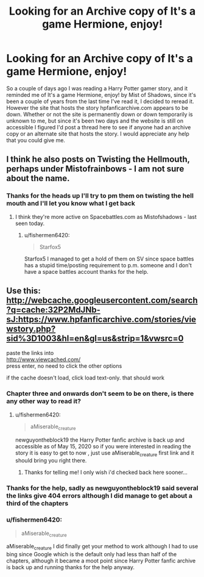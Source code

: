 #+TITLE: Looking for an Archive copy of It's a game Hermione, enjoy!

* Looking for an Archive copy of It's a game Hermione, enjoy!
:PROPERTIES:
:Author: fishermen6420
:Score: 2
:DateUnix: 1589135377.0
:DateShort: 2020-May-10
:FlairText: Request
:END:
So a couple of days ago I was reading a Harry Potter gamer story, and it reminded me of It's a game Hermione, enjoy! by Mist of Shadows, since it's been a couple of years from the last time I've read it, I decided to reread it. However the site that hosts the story hpfanficarchive.com appears to be down. Whether or not the site is permanently down or down temporarily is unknown to me, but since it's been two days and the website is still on accessible I figured I'd post a thread here to see if anyone had an archive copy or an alternate site that hosts the story. I would appreciate any help that you could give me.


** I think he also posts on Twisting the Hellmouth, perhaps under Mistofrainbows - I am not sure about the name.
:PROPERTIES:
:Author: Starfox5
:Score: 2
:DateUnix: 1589179519.0
:DateShort: 2020-May-11
:END:

*** Thanks for the heads up I'll try to pm them on twisting the hell mouth and I'll let you know what I get back
:PROPERTIES:
:Author: fishermen6420
:Score: 2
:DateUnix: 1589348787.0
:DateShort: 2020-May-13
:END:

**** I think they're more active on Spacebattles.com as Mistofshadows - last seen today.
:PROPERTIES:
:Author: Starfox5
:Score: 2
:DateUnix: 1589387196.0
:DateShort: 2020-May-13
:END:

***** u/fishermen6420:
#+begin_quote
  Starfox5
#+end_quote

Starfox5 I managed to get a hold of them on SV since space battles has a stupid time/posting requirement to p.m. someone and I don't have a space battles account thanks for the help.
:PROPERTIES:
:Author: fishermen6420
:Score: 2
:DateUnix: 1589603392.0
:DateShort: 2020-May-16
:END:


** Use this:\\
[[http://webcache.googleusercontent.com/search?q=cache:32P2MdJNb-sJ:https://www.hpfanficarchive.com/stories/viewstory.php?sid%3D1003&hl=en&gl=us&strip=1&vwsrc=0]]

paste the links into\\
[[http://www.viewcached.com/]]\\
press enter, no need to click the other options

if the cache doesn't load, click load text-only. that should work
:PROPERTIES:
:Author: aMiserable_creature
:Score: 1
:DateUnix: 1589223201.0
:DateShort: 2020-May-11
:END:

*** Chapter three and onwards don't seem to be on there, is there any other way to read it?
:PROPERTIES:
:Author: newguyontheblock19
:Score: 1
:DateUnix: 1589261369.0
:DateShort: 2020-May-12
:END:

**** u/fishermen6420:
#+begin_quote
  aMiserable_creature
#+end_quote

newguyontheblock19 the Harry Potter fanfic archive is back up and accessible as of May 15, 2020 so if you were interested in reading the story it is easy to get to now , just use aMiserable_creature first link and it should bring you right there.
:PROPERTIES:
:Author: fishermen6420
:Score: 1
:DateUnix: 1589603620.0
:DateShort: 2020-May-16
:END:

***** Thanks for telling me! I only wish i'd checked back here sooner...
:PROPERTIES:
:Author: newguyontheblock19
:Score: 1
:DateUnix: 1589688078.0
:DateShort: 2020-May-17
:END:


*** Thanks for the help, sadly as newguyontheblock19 said several the links give 404 errors although I did manage to get about a third of the chapters
:PROPERTIES:
:Author: fishermen6420
:Score: 1
:DateUnix: 1589348936.0
:DateShort: 2020-May-13
:END:


*** u/fishermen6420:
#+begin_quote
  aMiserable_creature
#+end_quote

aMiserable_creature I did finally get your method to work although I had to use bing since Google which is the default only had less than half of the chapters, although it became a moot point since Harry Potter fanfic archive is back up and running thanks for the help anyway.
:PROPERTIES:
:Author: fishermen6420
:Score: 1
:DateUnix: 1589603488.0
:DateShort: 2020-May-16
:END:
